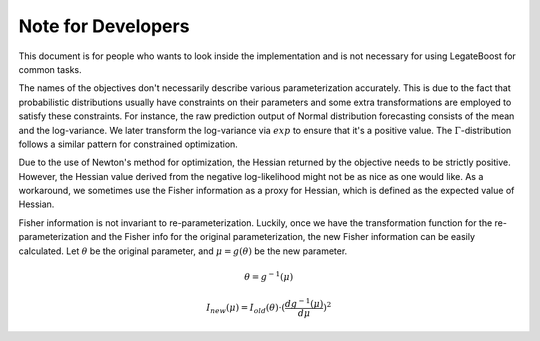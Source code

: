 Note for Developers
===================

This document is for people who wants to look inside the implementation and is not
necessary for using LegateBoost for common tasks.

The names of the objectives don't necessarily describe various parameterization
accurately. This is due to the fact that probabilistic distributions usually have
constraints on their parameters and some extra transformations are employed to satisfy
these constraints. For instance, the raw prediction output of Normal distribution
forecasting consists of the mean and the log-variance. We later transform the log-variance
via :math:`exp` to ensure that it's a positive value. The :math:`\Gamma`-distribution
follows a similar pattern for constrained optimization.

Due to the use of Newton's method for optimization, the Hessian returned by the objective
needs to be strictly positive. However, the Hessian value derived from the negative
log-likelihood might not be as nice as one would like. As a workaround, we sometimes use
the Fisher information as a proxy for Hessian, which is defined as the expected value of
Hessian.

Fisher information is not invariant to re-parameterization. Luckily, once we have the
transformation function for the re-parameterization and the Fisher info for the original
parameterization, the new Fisher information can be easily calculated. Let :math:`\theta`
be the original parameter, and :math:`\mu = g(\theta)` be the new parameter.

.. math::

   \theta = g^{-1}(\mu)

   I_{new}(\mu) = I_{old}(\theta) \cdot (\frac{d{g^{-1}(\mu)}}{d\mu})^2
